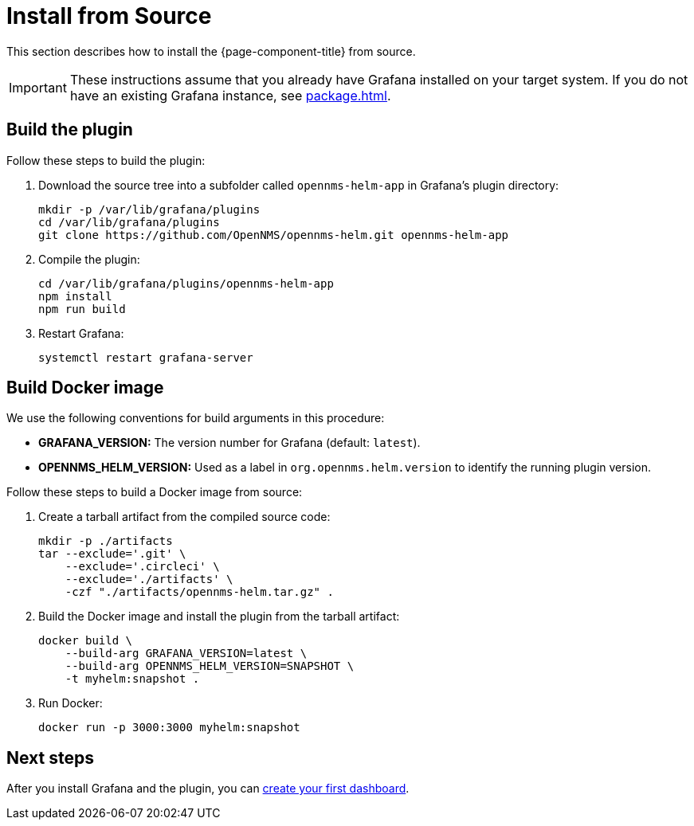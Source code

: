 
= Install from Source

This section describes how to install the {page-component-title} from source.

IMPORTANT: These instructions assume that you already have Grafana installed on your target system.
If you do not have an existing Grafana instance, see xref:package.adoc[].

== Build the plugin

Follow these steps to build the plugin:

. Download the source tree into a subfolder called `opennms-helm-app` in Grafana's plugin directory:
+
[source, console]
----
mkdir -p /var/lib/grafana/plugins
cd /var/lib/grafana/plugins
git clone https://github.com/OpenNMS/opennms-helm.git opennms-helm-app
----

. Compile the plugin:
+
[source, console]
----
cd /var/lib/grafana/plugins/opennms-helm-app
npm install
npm run build
----

. Restart Grafana:
+
[source, console]
systemctl restart grafana-server

== Build Docker image

We use the following conventions for build arguments in this procedure:

* *GRAFANA_VERSION:* The version number for Grafana (default: `latest`).
* *OPENNMS_HELM_VERSION:* Used as a label in `org.opennms.helm.version` to identify the running plugin version.

Follow these steps to build a Docker image from source:

. Create a tarball artifact from the compiled source code:
+
[source, console]
----
mkdir -p ./artifacts
tar --exclude='.git' \
    --exclude='.circleci' \
    --exclude='./artifacts' \
    -czf "./artifacts/opennms-helm.tar.gz" .
----

. Build the Docker image and install the plugin from the tarball artifact:
+
[source, console]
----
docker build \
    --build-arg GRAFANA_VERSION=latest \
    --build-arg OPENNMS_HELM_VERSION=SNAPSHOT \
    -t myhelm:snapshot .
----

. Run Docker:
+
[source, console]
docker run -p 3000:3000 myhelm:snapshot

== Next steps

After you install Grafana and the plugin, you can xref:getting_started:index.adoc[create your first dashboard].
